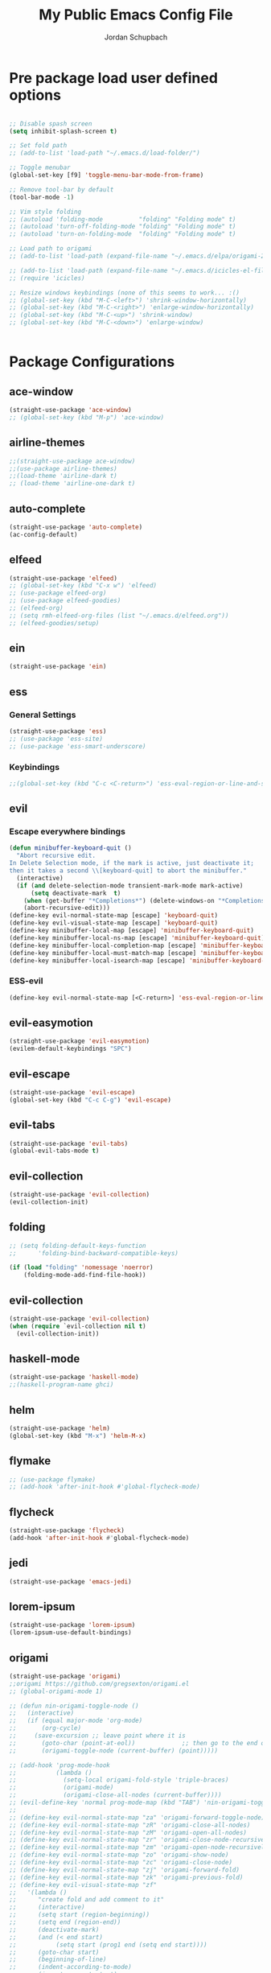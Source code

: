 #+TITLE:     My Public Emacs Config File
#+AUTHOR:    Jordan Schupbach
#+EMAIL:     jordans1882@gmail.com

* Pre package load user defined options

#+BEGIN_SRC emacs-lisp

;; Disable spash screen
(setq inhibit-splash-screen t)

;; Set fold path
;; (add-to-list 'load-path "~/.emacs.d/load-folder/")

;; Toggle menubar
(global-set-key [f9] 'toggle-menu-bar-mode-from-frame)

;; Remove tool-bar by default
(tool-bar-mode -1)

;; Vim style folding
;; (autoload 'folding-mode          "folding" "Folding mode" t)
;; (autoload 'turn-off-folding-mode "folding" "Folding mode" t)
;; (autoload 'turn-on-folding-mode  "folding" "Folding mode" t)

;; Load path to origami
;; (add-to-list 'load-path (expand-file-name "~/.emacs.d/elpa/origami-20180101.753/origami.el"))

;; (add-to-list 'load-path (expand-file-name "~/.emacs.d/icicles-el-files/icicles.el"))
;; (require 'icicles)

;; Resize windows keybindings (none of this seems to work... :()
;; (global-set-key (kbd "M-C-<left>") 'shrink-window-horizontally)
;; (global-set-key (kbd "M-C-<right>") 'enlarge-window-horizontally)
;; (global-set-key (kbd "M-C-<up>") 'shrink-window)
;; (global-set-key (kbd "M-C-<down>") 'enlarge-window)


#+END_SRC

* Package Configurations


** ace-window
#+BEGIN_SRC emacs-lisp
(straight-use-package 'ace-window)
;; (global-set-key (kbd "M-p") 'ace-window)
#+END_SRC
** airline-themes
#+BEGIN_SRC emacs-lisp
;;(straight-use-package ace-window)
;;(use-package airline-themes)
;;(load-theme 'airline-dark t)
;; (load-theme 'airline-one-dark t)
#+END_SRC
** auto-complete
#+BEGIN_SRC emacs-lisp
(straight-use-package 'auto-complete)
(ac-config-default)
#+END_SRC
** elfeed
#+BEGIN_SRC emacs-lisp
(straight-use-package 'elfeed)
;; (global-set-key (kbd "C-x w") 'elfeed)
;; (use-package elfeed-org)
;; (use-package elfeed-goodies)
;; (elfeed-org)
;; (setq rmh-elfeed-org-files (list "~/.emacs.d/elfeed.org"))
;; (elfeed-goodies/setup)
#+END_SRC
** ein
#+BEGIN_SRC emacs-lisp
(straight-use-package 'ein)
#+END_SRC
** ess
*** General Settings
#+BEGIN_SRC emacs-lisp
(straight-use-package 'ess)
;; (use-package 'ess-site)
;; (use-package 'ess-smart-underscore)
#+END_SRC
*** Keybindings
#+BEGIN_SRC emacs-lisp
;;(global-set-key (kbd "C-c <C-return>") 'ess-eval-region-or-line-and-step)
#+END_SRC


** evil
*** Escape everywhere bindings
#+BEGIN_SRC emacs-lisp
(defun minibuffer-keyboard-quit ()
  "Abort recursive edit.
In Delete Selection mode, if the mark is active, just deactivate it;
then it takes a second \\[keyboard-quit] to abort the minibuffer."
  (interactive)
  (if (and delete-selection-mode transient-mark-mode mark-active)
      (setq deactivate-mark  t)
    (when (get-buffer "*Completions*") (delete-windows-on "*Completions*"))
    (abort-recursive-edit)))
(define-key evil-normal-state-map [escape] 'keyboard-quit)
(define-key evil-visual-state-map [escape] 'keyboard-quit)
(define-key minibuffer-local-map [escape] 'minibuffer-keyboard-quit)
(define-key minibuffer-local-ns-map [escape] 'minibuffer-keyboard-quit)
(define-key minibuffer-local-completion-map [escape] 'minibuffer-keyboard-quit)
(define-key minibuffer-local-must-match-map [escape] 'minibuffer-keyboard-quit)
(define-key minibuffer-local-isearch-map [escape] 'minibuffer-keyboard-quit)
#+END_SRC

*** ESS-evil
#+BEGIN_SRC emacs-lisp
(define-key evil-normal-state-map [<C-return>] 'ess-eval-region-or-line-and-step)

#+END_SRC



** evil-easymotion
#+BEGIN_SRC emacs-lisp
(straight-use-package 'evil-easymotion)
(evilem-default-keybindings "SPC")
#+END_SRC
** evil-escape
#+BEGIN_SRC emacs-lisp
(straight-use-package 'evil-escape)
(global-set-key (kbd "C-c C-g") 'evil-escape)
#+END_SRC
** evil-tabs
#+BEGIN_SRC emacs-lisp
(straight-use-package 'evil-tabs)
(global-evil-tabs-mode t)
#+END_SRC
** evil-collection
#+BEGIN_SRC emacs-lisp
(straight-use-package 'evil-collection)
(evil-collection-init)
#+END_SRC
** folding
#+BEGIN_SRC emacs-lisp
;; (setq folding-default-keys-function
;;      'folding-bind-backward-compatible-keys)

(if (load "folding" 'nomessage 'noerror)
    (folding-mode-add-find-file-hook))
#+END_SRC
** evil-collection
#+BEGIN_SRC emacs-lisp
(straight-use-package 'evil-collection)
(when (require `evil-collection nil t)
  (evil-collection-init))
#+END_SRC

** haskell-mode
#+BEGIN_SRC emacs-lisp
(straight-use-package 'haskell-mode)
;;(haskell-program-name ghci)

#+END_SRC
** helm
#+BEGIN_SRC emacs-lisp
(straight-use-package 'helm)
(global-set-key (kbd "M-x") 'helm-M-x)
#+END_SRC

** flymake
#+BEGIN_SRC emacs-lisp
;; (use-package flymake)
;; (add-hook 'after-init-hook #'global-flycheck-mode)
#+END_SRC
** flycheck
#+BEGIN_SRC emacs-lisp
(straight-use-package 'flycheck)
(add-hook 'after-init-hook #'global-flycheck-mode)
#+END_SRC
** jedi
#+BEGIN_SRC emacs-lisp
(straight-use-package 'emacs-jedi)
#+END_SRC

** lorem-ipsum
#+BEGIN_SRC emacs-lisp
(straight-use-package 'lorem-ipsum)
(lorem-ipsum-use-default-bindings)
#+END_SRC
** origami
#+BEGIN_SRC emacs-lisp
(straight-use-package 'origami)
;;origami https://github.com/gregsexton/origami.el
;; (global-origami-mode 1)

;; (defun nin-origami-toggle-node ()
;;   (interactive)
;;   (if (equal major-mode 'org-mode)
;;       (org-cycle)
;;     (save-excursion ;; leave point where it is
;;       (goto-char (point-at-eol))             ;; then go to the end of line
;;       (origami-toggle-node (current-buffer) (point)))))                 ;; and try to fold

;; (add-hook 'prog-mode-hook
;;           (lambda ()
;;             (setq-local origami-fold-style 'triple-braces)
;;             (origami-mode)
;;             (origami-close-all-nodes (current-buffer))))
;; (evil-define-key 'normal prog-mode-map (kbd "TAB") 'nin-origami-toggle-node)
;;
;; (define-key evil-normal-state-map "za" 'origami-forward-toggle-node)
;; (define-key evil-normal-state-map "zR" 'origami-close-all-nodes)
;; (define-key evil-normal-state-map "zM" 'origami-open-all-nodes)
;; (define-key evil-normal-state-map "zr" 'origami-close-node-recursively)
;; (define-key evil-normal-state-map "zm" 'origami-open-node-recursively)
;; (define-key evil-normal-state-map "zo" 'origami-show-node)
;; (define-key evil-normal-state-map "zc" 'origami-close-node)
;; (define-key evil-normal-state-map "zj" 'origami-forward-fold)
;; (define-key evil-normal-state-map "zk" 'origami-previous-fold)
;; (define-key evil-visual-state-map "zf"
;;   '(lambda ()
;;      "create fold and add comment to it"
;;      (interactive)
;;      (setq start (region-beginning))
;;      (setq end (region-end))
;;      (deactivate-mark)
;;      (and (< end start)
;;           (setq start (prog1 end (setq end start))))
;;      (goto-char start)
;;      (beginning-of-line)
;;      (indent-according-to-mode)
;;      (insert comment-start)
;;      (setq start (point))
;;      (insert "Folding" " {{{")
;;      (newline-and-indent)
;;      (goto-char end)
;;      (end-of-line)
;;      (and (not (bolp))
;;           (eq 0 (forward-line))
;;           (eobp)
;;           (insert ?\n))
;;      (indent-according-to-mode)
;;      (if (equal comment-end "")
;;          (insert comment-start " }}}")
;;        (insert comment-end "}}}"))
;;      (newline-and-indent)
;;      (goto-char start)
;;      ))
#+END_SRC

** org-mode
#+BEGIN_SRC emacs-lisp

(setq org-latex-pdf-process
      '("pdflatex -interaction nonstopmode -output-directory %o %f"
	"bibtex %b"
	"pdflatex -interaction nonstopmode -output-directory %o %f"
	"pdflatex -interaction nonstopmode -output-directory %o %f"))

#+END_SRC


** org-agenda
#+BEGIN_SRC emacs-lisp

(setq org-agenda-files (list "~/schedule.org"))
#+END_SRC

** org-babel
#+BEGIN_SRC emacs-lisp
(org-babel-do-load-languages
  'org-babel-load-languages
  '((python . t)
    (shell . t)
    (haskell . t)
    (octave . t)
    (R . t)))
#+END_SRC


** org-capture
#+BEGIN_SRC emacs-lisp
;; (setq org-capture-templates
;;       '(("a" "Appointment" entry (file  "~/Dropbox/orgfiles/gcal.org" )
;; 	 "* %?\n\n%^T\n\n:PROPERTIES:\n\n:END:\n\n")
;; 	("l" "Link" entry (file+headline "~/Dropbox/orgfiles/links.org" "Links")
;; 	 "* %? %^L %^g \n%T" :prepend t)
;; 	("b" "Blog idea" entry (file+headline "~/Dropbox/orgfiles/i.org" "Blog Topics:")
;; 	 "* %?\n%T" :prepend t)
;; 	("t" "To Do Item" entry (file+headline "~/Dropbox/orgfiles/i.org" "To Do")
;; 	 "* TODO %?\n%u" :prepend t)
;; 	("n" "Note" entry (file+headline "~/Dropbox/orgfiles/i.org" "Note space")
;; 	 "* %?\n%u" :prepend t)
;; 	("j" "Journal" entry (file+datetree "~/Dropbox/journal.org")
;; 	 "* %?\nEntered on %U\n  %i\n  %a")
;; 	("s" "Screencast" entry (file "~/Dropbox/orgfiles/screencastnotes.org")
;; 	 "* %?\n%i\n")))
#+END_SRC

** org-gcal
#+BEGIN_SRC emacs-lisp
;; (require 'org-gcal)
#+END_SRC
** org-noter
#+BEGIN_SRC emacs-lisp
(straight-use-package 'org-noter)
#+END_SRC



** org-ref
#+BEGIN_SRC emacs-lisp
(straight-use-package 'org-ref)
;; org-ref-bibliography-notes "~/Dropbox/bibliography/notes.org"
;; org-ref-pdf-directory "~/Dropbox/bibliography/bibtex-pdfs/")
(setq org-ref-default-bibliography '("~/bibtex/my_library.bib"))

#+END_SRC
** powerline
#+BEGIN_SRC emacs-lisp
(straight-use-package 'powerline)
(powerline-default-theme)
;;(powerline-center-evil-theme)

#+END_SRC
** python-mode
#+BEGIN_SRC emacs-lisp
;;(add-hook 'python-mode-hook
;;  (lambda ()
;;        (set (make-variable-buffer-local 'beginning-of-defun-function)
;;             'py-beginning-of-def-or-class)
;;        (define-key py-mode-map "\C-c\C-z" 'py-shell)
;;        (setq outline-regexp "def\\|class ")
;;        (setenv "LANG" "en_US.UTF-8"))) ; <-- *this* line is new
#+END_SRC

** projectile
#+BEGIN_SRC emacs-lisp
(straight-use-package 'projectile)
(projectile-mode 1)
(setq projectile-project-search-path '("~/projects/" "~/work/" "~/.emacs.d/main/"))
#+END_SRC
** Helm Projectile
#+BEGIN_SRC emacs-lisp
(straight-use-package 'helm-projectile)
(helm-projectile-on)
#+END_SRC

** pyvenv
#+BEGIN_SRC emacs-lisp
(straight-use-package 'pyvenv)
(setenv "WORKON_HOME" "/home/jordan/.conda/envs")
(pyvenv-mode 1)
#+END_SRC

** ranger
#+BEGIN_SRC emacs-lisp
(straight-use-package 'ranger)
(ranger-override-dired-mode t)
#+END_SRC

** bind-key
#+BEGIN_SRC emacs-lisp
(straight-use-package 'bind-key)
(bind-key "C-c C-c" 'ess-eval-region-or-line-and-step)
#+END_SRC

** which-key
#+BEGIN_SRC emacs-lisp
(straight-use-package 'which-key)
(which-key-mode)

#+END_SRC
* Post package load user defined options

** User defined keybindings
*** General Setup
#+BEGIN_SRC emacs-lisp
;; General Setup

;; Create user keymap (personal leader)
(defvar my-leader-map (make-sparse-keymap)
  "Keymap for \"leader key\" shortcuts.")

;; binding "," to the keymap
(define-key evil-normal-state-map "," my-leader-map)

#+END_SRC

*** Applications
#+BEGIN_SRC emacs-lisp
;; binding ",a" for applications
(define-key my-leader-map "ae" 'eshell)
#+END_SRC

*** Emacs Operations

#+BEGIN_SRC emacs-lisp

;; binding ",e" for emacs
(defun edit-config ()
  (interactive)
  (find-file "~/.emacs.d/config.org"))

(defun reload-config ()
  (interactive)
  (load-file "~/.emacs.d/init.el"))

(define-key my-leader-map "ee" 'edit-config)
(define-key my-leader-map "er" 'reload-config)

#+END_SRC


*** Helm Operations

#+BEGIN_SRC emacs-lisp
;; binding ",h" for helm menu
(define-key my-leader-map "hb" 'helm-buffers-list)
(define-key my-leader-map "hm" 'helm-M-x)
(define-key my-leader-map "hf" 'helm-find-files)
#+END_SRC

*** File Operations
#+BEGIN_SRC emacs-lisp
;; binding ",f" for files
(define-key my-leader-map "ff" 'helm-find-files)
#+END_SRC

*** Buffer Operations
#+BEGIN_SRC emacs-lisp
;; binding ",b" for buffers
(define-key my-leader-map "bf" 'helm-buffers-list)
(define-key my-leader-map "bl" 'next-buffer)
(define-key my-leader-map "bh" 'previous-buffer)
(define-key my-leader-map "bn" 'evil-buffer-new)

#+END_SRC

*** Project Operations
#+BEGIN_SRC emacs-lisp
;; binding ",p" for projects
(define-key my-leader-map "po" 'projectile-switch-project)
(define-key my-leader-map "pf" 'projectile-find-file)
(define-key my-leader-map "pr" 'projectile-ripgrep)



#+END_SRC
*** Window Operations
#+BEGIN_SRC emacs-lisp
;; binding ",w" for windows
(define-key my-leader-map "wd" 'evil-window-delete)
(define-key my-leader-map "wl" 'evil-window-next)
(define-key my-leader-map "wh" 'evil-window-previous)
(define-key my-leader-map "wl" 'evil-window-next)
(define-key my-leader-map "wn" 'evil-window-new)
(define-key my-leader-map "wj" 'evil-window-down)
(define-key my-leader-map "wk" 'evil-window-up)
(define-key my-leader-map "w|" 'evil-window-vsplit)
(define-key my-leader-map "w-" 'evil-window-split)
(define-key my-leader-map "wJ" 'evil-window-decrease-height)
(define-key my-leader-map "wK" 'evil-window-increase-height)
(define-key my-leader-map "wH" 'evil-window-decrease-width)
(define-key my-leader-map "wL" 'evil-window-increase-width)
#+END_SRC

*** Tab Operations
#+BEGIN_SRC emacs-lisp


;; binding ",t" for tabs
;;(define-key my-leader-map "tn" (lambda () (interactive) ('tabnew)))

(define-key my-leader-map "td" 'elscreen-kill)
(define-key my-leader-map "tl" 'elscreen-next)
(define-key my-leader-map "th" 'elscreen-previous)
(define-key my-leader-map "tn" 'elscreen-create)
(define-key my-leader-map "tr" 'elscreen-screen-nickname)
(define-key my-leader-map "tt" 'elscreen-toggle)
(define-key my-leader-map "ts" 'elscreen-swap)


#+END_SRC

*** Miscellaneous

#+BEGIN_SRC emacs-lisp
;; q for quit... :)
(define-key evil-normal-state-map (kbd "Q") 'evil-record-macro)
(define-key evil-normal-state-map (kbd "q") 'save-buffers-kill-terminal)


#+END_SRC

*** Font settings
#+BEGIN_SRC emacs-lisp

(set-default-font "UbuntuMono Nerd Font Mono-16")
(set-face-attribute 'default nil :font "UbuntuMono Nerd Font Mono-24" )
(set-frame-font "UbuntuMono Nerd Font Mono-16" nil t)

(define-key my-leader-map "xi" 'text-scale-increase)
(define-key my-leader-map "xd" 'text-scale-decrease)

#+END_SRC
** my-keys-minor-mode
#+BEGIN_SRC emacs-lisp
;; (defvar my-keys-minor-mode-map
;;   (let ((map (make-sparse-keymap)))
;;     (define-key map (kbd "C-i") 'some-function)
;;     map)
;;   "my-keys-minor-mode keymap.")
;;
;; (define-minor-mode my-keys-minor-mode
;;   "A minor mode so that my key settings override annoying major modes."
;;   :init-value t
;;   :lighter " my-keys")
;;
;; (my-keys-minor-mode 1)
#+END_SRC

** old evil mode folds (using origami now...)
#+BEGIN_SRC emacs-lisp

;; {{{ Define evil-mode mappings for vim-style folding
;; (define-key evil-normal-state-map "zz" 'folding-toggle-show-hide)
;; (define-key evil-normal-state-map "zR" 'folding-whole-buffer)
;; (define-key evil-normal-state-map "zM" 'folding-open-buffer)
;; (define-key evil-normal-state-map "zr" 'folding-hide-current-subtree)
;;(defe-key evil-normal-state-map "zm" 'folding-show-current-subtree)
;;(defi-key evil-normal-state-map "zo" 'folding-show-current-entry)
;;(definkey evil-normal-state-map "zc" 'folding-hide-current-entry)
;;(defineey evil-normal-state-map "zj" 'folding-next-visible-heading)
;;(define-y evil-normal-state-map "zk" 'folding-previous-visible-heading)
;;;; (definkey evil-normal-state-map "zf" 'folding-fold-region)
;;(define-keevil-normal-state-map "zf"
;;  '(lambda
;;     "createold, exit from shifting and add comment to it"
;;     (interacve)
;;     (folding-ld-region (region-beginning) (region-end))
;;     (folding-sft-out)
;;     (folding-tole-show-hide)
;;     (evil-appendine 1)
;;     (insert " FolngComment")
;;     (evil-normal-ste)
;;     (evil-backward-RD-begin)
;;))
;;
;;(defun bss/foing-t--org ()
;;  "selective folding toge by tab: skip org-mode"
;;  (interactive)
;;  (if (ual major-mode 'o-mode)
;;      (org-cycle)
;;    (foing-toggle-show-hid
;;    ))
;;(define-key evil-norl-state-p (kbd "<tab>") 'bss/folding-not-in-org)
;;
;;(add-hook 'python-mode-hook ama () (folding-mode)))
;; }}} Define evil-mode mappings for vim-style folding

#+END_SRC

* Load Private Config

#+BEGIN_SRC emacs-lisp
;;  (org-babel-load-file "~/.emacs.d/main/priv_config.org")
#+END_SRC
